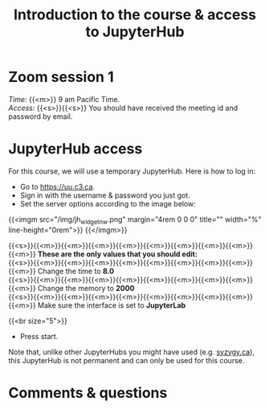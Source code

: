 #+title: Introduction to the course & access to JupyterHub
#+description: Zoom
#+colordes: #e86e0a
#+slug: 01_jl_intro
#+weight: 1

#+OPTIONS: toc:nil

* Zoom session 1

#+BEGIN_def
/Time:/ {{<m>}} 9 am Pacific Time. \\
/Access:/ {{<s>}}{{<s>}} You should have received the meeting id and password by email.
#+END_def

* JupyterHub access

For this course, we will use a temporary JupyterHub. Here is how to log in:

- Go to [[https://uu.c3.ca][https://uu.c3.ca]].
- Sign in with the username & password you just got.
- Set the server options according to the image below:

{{<imgm src="/img/jh_widget_nw.png" margin="4rem 0 0 0" title="" width="%" line-height="0rem">}}
{{</imgm>}}

#+BEGIN_note
{{<s>}}{{<m>}}{{<m>}}{{<m>}}{{<m>}}{{<m>}}{{<m>}}{{<m>}}{{<m>}}{{<m>}} *These are the only values that you should edit:* \\
{{<s>}}{{<m>}}{{<m>}}{{<m>}}{{<m>}}{{<m>}}{{<m>}}{{<m>}}{{<m>}}{{<m>}} Change the time to *8.0* \\
{{<s>}}{{<m>}}{{<m>}}{{<m>}}{{<m>}}{{<m>}}{{<m>}}{{<m>}}{{<m>}}{{<m>}} Change the memory to *2000* \\
{{<s>}}{{<m>}}{{<m>}}{{<m>}}{{<m>}}{{<m>}}{{<m>}}{{<m>}}{{<m>}}{{<m>}} Make sure the interface is set to *JupyterLab*
#+END_note
{{<br size="5">}}

- Press start.
   
#+BEGIN_note
Note that, unlike other JupyterHubs you might have used (e.g. [[https://syzygy.ca/][syzygy.ca]]), this JupyterHub is not permanent and can only be used for this course.
#+END_note

* Comments & questions
